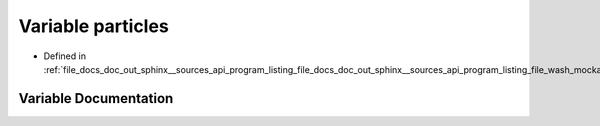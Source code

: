 .. _exhale_variable_doc__out_2sphinx_2__sources_2api_2program__listing__file__docs__doc__out__sphinx____sources__api0fd2e6e932d25af6e2c05328a262d9e1_1a6fd86b366445e4d60abc8b006e2c89eb:

Variable particles
==================

- Defined in :ref:`file_docs_doc_out_sphinx__sources_api_program_listing_file_docs_doc_out_sphinx__sources_api_program_listing_file_wash_mockapi.cpp.rst.txt.rst.txt`


Variable Documentation
----------------------


.. doxygenvariable:: particles
   :project: my_project